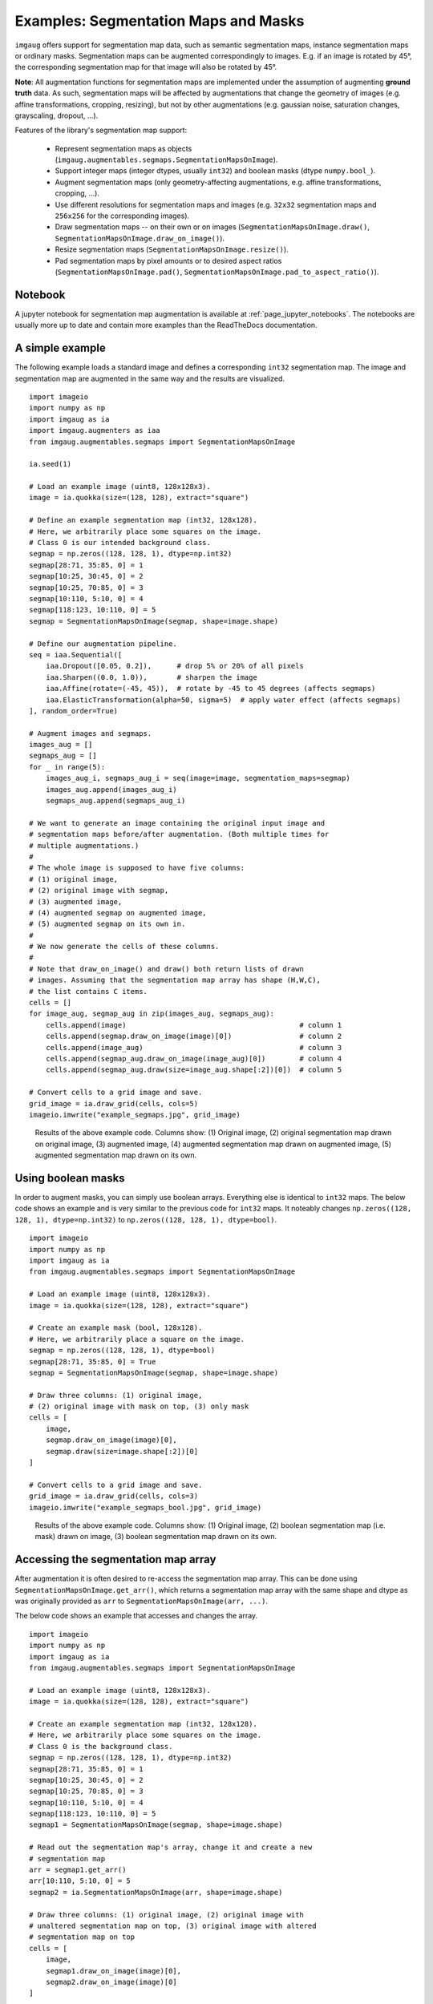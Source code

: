 =====================================
Examples: Segmentation Maps and Masks
=====================================

``imgaug`` offers support for segmentation map data, such as semantic
segmentation maps, instance segmentation maps or ordinary masks. Segmentation
maps can be augmented correspondingly to images. E.g. if an image is rotated
by 45°, the corresponding segmentation map for that image will also be rotated
by 45°.

**Note**: All augmentation functions for segmentation maps are implemented
under the assumption of augmenting **ground truth** data. As such,
segmentation maps will be affected by augmentations that change the geometry
of images (e.g. affine transformations, cropping, resizing), but not by other
augmentations (e.g. gaussian noise, saturation changes, grayscaling,
dropout, ...).

Features of the library's segmentation map support:

    * Represent segmentation maps as objects
      (``imgaug.augmentables.segmaps.SegmentationMapsOnImage``).
    * Support integer maps (integer dtypes, usually ``int32``) and boolean
      masks (dtype ``numpy.bool_``).
    * Augment segmentation maps (only geometry-affecting augmentations,
      e.g. affine transformations, cropping, ...).
    * Use different resolutions for segmentation maps and images (e.g.
      ``32x32`` segmentation maps and ``256x256`` for the corresponding
      images).
    * Draw segmentation maps -- on their own or on images
      (``SegmentationMapsOnImage.draw()``,
      ``SegmentationMapsOnImage.draw_on_image()``).
    * Resize segmentation maps (``SegmentationMapsOnImage.resize()``).
    * Pad segmentation maps by pixel amounts or to desired aspect ratios
      (``SegmentationMapsOnImage.pad()``,
      ``SegmentationMapsOnImage.pad_to_aspect_ratio()``).


Notebook
--------

A jupyter notebook for segmentation map augmentation is available at
:ref:`page_jupyter_notebooks`. The notebooks are usually more up to date
and contain more examples than the ReadTheDocs documentation.


A simple example
----------------

The following example loads a standard image and defines a corresponding
``int32`` segmentation map. The image and segmentation map are augmented in the
same way and the results are visualized.

::

    import imageio
    import numpy as np
    import imgaug as ia
    import imgaug.augmenters as iaa
    from imgaug.augmentables.segmaps import SegmentationMapsOnImage

    ia.seed(1)

    # Load an example image (uint8, 128x128x3).
    image = ia.quokka(size=(128, 128), extract="square")

    # Define an example segmentation map (int32, 128x128).
    # Here, we arbitrarily place some squares on the image.
    # Class 0 is our intended background class.
    segmap = np.zeros((128, 128, 1), dtype=np.int32)
    segmap[28:71, 35:85, 0] = 1
    segmap[10:25, 30:45, 0] = 2
    segmap[10:25, 70:85, 0] = 3
    segmap[10:110, 5:10, 0] = 4
    segmap[118:123, 10:110, 0] = 5
    segmap = SegmentationMapsOnImage(segmap, shape=image.shape)

    # Define our augmentation pipeline.
    seq = iaa.Sequential([
        iaa.Dropout([0.05, 0.2]),      # drop 5% or 20% of all pixels
        iaa.Sharpen((0.0, 1.0)),       # sharpen the image
        iaa.Affine(rotate=(-45, 45)),  # rotate by -45 to 45 degrees (affects segmaps)
        iaa.ElasticTransformation(alpha=50, sigma=5)  # apply water effect (affects segmaps)
    ], random_order=True)

    # Augment images and segmaps.
    images_aug = []
    segmaps_aug = []
    for _ in range(5):
        images_aug_i, segmaps_aug_i = seq(image=image, segmentation_maps=segmap)
        images_aug.append(images_aug_i)
        segmaps_aug.append(segmaps_aug_i)

    # We want to generate an image containing the original input image and
    # segmentation maps before/after augmentation. (Both multiple times for
    # multiple augmentations.)
    #
    # The whole image is supposed to have five columns:
    # (1) original image,
    # (2) original image with segmap,
    # (3) augmented image,
    # (4) augmented segmap on augmented image,
    # (5) augmented segmap on its own in.
    #
    # We now generate the cells of these columns.
    #
    # Note that draw_on_image() and draw() both return lists of drawn
    # images. Assuming that the segmentation map array has shape (H,W,C),
    # the list contains C items.
    cells = []
    for image_aug, segmap_aug in zip(images_aug, segmaps_aug):
        cells.append(image)                                         # column 1
        cells.append(segmap.draw_on_image(image)[0])                # column 2
        cells.append(image_aug)                                     # column 3
        cells.append(segmap_aug.draw_on_image(image_aug)[0])        # column 4
        cells.append(segmap_aug.draw(size=image_aug.shape[:2])[0])  # column 5

    # Convert cells to a grid image and save.
    grid_image = ia.draw_grid(cells, cols=5)
    imageio.imwrite("example_segmaps.jpg", grid_image)

.. figure:: ../images/examples_segmentation_maps/simple.jpg
    :alt: Segmentation map augmentation example

    Results of the above example code. Columns show: (1) Original image,
    (2) original segmentation map drawn on original image, (3) augmented
    image, (4) augmented segmentation map drawn on augmented image,
    (5) augmented segmentation map drawn on its own.


Using boolean masks
-------------------

In order to augment masks, you can simply use boolean arrays. Everything else
is identical to ``int32`` maps. The below code shows an example and is very
similar to the previous code for ``int32`` maps. It noteably changes
``np.zeros((128, 128, 1), dtype=np.int32)`` to
``np.zeros((128, 128, 1), dtype=bool)``.

::

    import imageio
    import numpy as np
    import imgaug as ia
    from imgaug.augmentables.segmaps import SegmentationMapsOnImage

    # Load an example image (uint8, 128x128x3).
    image = ia.quokka(size=(128, 128), extract="square")

    # Create an example mask (bool, 128x128).
    # Here, we arbitrarily place a square on the image.
    segmap = np.zeros((128, 128, 1), dtype=bool)
    segmap[28:71, 35:85, 0] = True
    segmap = SegmentationMapsOnImage(segmap, shape=image.shape)

    # Draw three columns: (1) original image,
    # (2) original image with mask on top, (3) only mask
    cells = [
        image,
        segmap.draw_on_image(image)[0],
        segmap.draw(size=image.shape[:2])[0]
    ]

    # Convert cells to a grid image and save.
    grid_image = ia.draw_grid(cells, cols=3)
    imageio.imwrite("example_segmaps_bool.jpg", grid_image)

.. figure:: ../images/examples_segmentation_maps/bool_small.jpg
    :alt: Boolean segmentation map augmentation example

    Results of the above example code. Columns show: (1) Original image,
    (2) boolean segmentation map (i.e. mask) drawn on image, (3) boolean
    segmentation map drawn on its own.


Accessing the segmentation map array
------------------------------------

After augmentation it is often desired to re-access the segmentation map
array. This can be done using ``SegmentationMapsOnImage.get_arr()``,
which returns a segmentation map array with the same shape and dtype as
was originally provided as ``arr`` to ``SegmentationMapsOnImage(arr, ...)``.

The below code shows an example that accesses and changes the array.

::

    import imageio
    import numpy as np
    import imgaug as ia
    from imgaug.augmentables.segmaps import SegmentationMapsOnImage

    # Load an example image (uint8, 128x128x3).
    image = ia.quokka(size=(128, 128), extract="square")

    # Create an example segmentation map (int32, 128x128).
    # Here, we arbitrarily place some squares on the image.
    # Class 0 is the background class.
    segmap = np.zeros((128, 128, 1), dtype=np.int32)
    segmap[28:71, 35:85, 0] = 1
    segmap[10:25, 30:45, 0] = 2
    segmap[10:25, 70:85, 0] = 3
    segmap[10:110, 5:10, 0] = 4
    segmap[118:123, 10:110, 0] = 5
    segmap1 = SegmentationMapsOnImage(segmap, shape=image.shape)

    # Read out the segmentation map's array, change it and create a new
    # segmentation map
    arr = segmap1.get_arr()
    arr[10:110, 5:10, 0] = 5
    segmap2 = ia.SegmentationMapsOnImage(arr, shape=image.shape)

    # Draw three columns: (1) original image, (2) original image with
    # unaltered segmentation map on top, (3) original image with altered
    # segmentation map on top
    cells = [
        image,
        segmap1.draw_on_image(image)[0],
        segmap2.draw_on_image(image)[0]
    ]

    # Convert cells to grid image and save.
    grid_image = ia.draw_grid(cells, cols=3)
    imageio.imwrite("example_segmaps_array.jpg", grid_image)

.. figure:: ../images/examples_segmentation_maps/array.jpg
    :alt: Example for accessing segmentation map arrays

    Results of the above example code. Columns show: (1) Original image,
    (2) original segmentation map drawn on original image, (3) segmentation
    map with modified array drawn on image.


Resizing and padding
--------------------

Segmentation maps can easily be resized and padded. The methods are identical
to the ones used for heatmaps (see :doc:``examples_heatmaps``), though
segmentation maps do not offer resizing via average or max pooling. The
``resize()`` method also defaults to nearest neighbour interpolation (instead
of ``cubic`` interpolation) and it is recommended to not change that.

The functions for resizing and padding are:

  * ``SegmentationMapsOnImage.resize(sizes, interpolation="nearest")``:
    Resizes to ``sizes`` given as a tuple ``(height, width)``. Interpolation
    can be ``nearest``, ``linear``, ``cubic`` and ``area``, but only
    ``nearest`` is actually recommended.
  * ``SegmentationMapsOnImage.pad(top=0, right=0, bottom=0, left=0, mode="constant",
    cval=0)``:
    Pads the segmentation map by given pixel amounts. Uses by default constant
    value padding with value ``0``, i.e. zero-padding. Possible padding modes
    are the same as for ``numpy.pad()``, i.e. ``constant``, ``edge``,
    ``linear_ramp``, ``maximum``, ``mean``, ``median``, ``minimum``,
    ``reflect``, ``symmetric`` and ``wrap``.
  * ``SegmentationMapsOnImage.pad_to_aspect_ratio(aspect_ratio, mode="constant", cval=0,``
    ``return_pad_amounts=False)``:
    Same as ``pad()``, but pads an image towards a desired aspect ratio
    (``ratio = width / height``). E.g. use ``1.0`` for squared segmentation
    maps or ``2.0`` for maps that are twice as wide as they are high.
